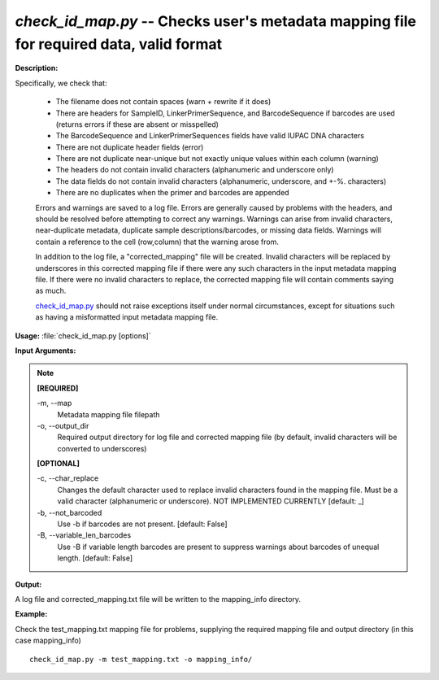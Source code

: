 .. _check_id_map:

.. index:: check_id_map.py

*check_id_map.py* -- Checks user's metadata mapping file for required data, valid format
^^^^^^^^^^^^^^^^^^^^^^^^^^^^^^^^^^^^^^^^^^^^^^^^^^^^^^^^^^^^^^^^^^^^^^^^^^^^^^^^^^^^^^^^^^^^^^^^^^^^^^^^^^^^^^^^^^^^^^^^^^^^^^^^^^^^^^^^^^^^^^^^^^^^^^^^^^^^^^^^^^^^^^^^^^^^^^^^^^^^^^^^^^^^^^^^^^^^^^^^^^^^^^^^^^^^^^^^^^^^^^^^^^^^^^^^^^^^^^^^^^^^^^^^^^^^^^^^^^^^^^^^^^^^^^^^^^^^^^^^^^^^^

**Description:**

Specifically, we check that:

    - The filename does not contain spaces (warn + rewrite if it does)
    - There are headers for SampleID, LinkerPrimerSequence, and BarcodeSequence if barcodes are used (returns errors if these are absent or misspelled)
    - The BarcodeSequence and LinkerPrimerSequences fields have valid IUPAC DNA characters
    - There are not duplicate header fields (error)
    - There are not duplicate near-unique but not exactly unique values within each column (warning)
    - The headers do not contain invalid characters (alphanumeric and underscore only)
    - The data fields do not contain invalid characters (alphanumeric, underscore, and +-%. characters)
    - There are no duplicates when the primer and barcodes are appended
    
    Errors and warnings are saved to a log file.  Errors are generally caused 
    by problems with the headers, and should be resolved before attempting to 
    correct any warnings.  Warnings can arise from invalid characters, 
    near-duplicate metadata, duplicate sample descriptions/barcodes, or missing
    data fields. Warnings will contain a reference to the cell (row,column) 
    that the warning arose from.
    
    In addition to the log file, a "corrected_mapping" file will be created.
    Invalid characters will be replaced by underscores in this corrected mapping
    file if there were any such characters in the input metadata mapping file.
    If there were no invalid characters to replace, the corrected mapping file 
    will contain comments saying as much.
    
    `check_id_map.py <./check_id_map.html>`_ should not raise exceptions itself under normal 
    circumstances, except for situations such as having a misformatted input 
    metadata mapping file.



**Usage:** :file:`check_id_map.py [options]`

**Input Arguments:**

.. note::

	
	**[REQUIRED]**
		
	-m, `-`-map
		Metadata mapping file filepath
	-o, `-`-output_dir
		Required output directory for log file and corrected mapping file (by default, invalid characters will be converted to underscores)
	
	**[OPTIONAL]**
		
	-c, `-`-char_replace
		Changes the default character used to replace invalid characters found in the mapping file.  Must be a valid character (alphanumeric or underscore).  NOT IMPLEMENTED CURRENTLY [default: _]
	-b, `-`-not_barcoded
		Use -b if barcodes are not present. [default: False]
	-B, `-`-variable_len_barcodes
		Use -B if variable length barcodes are present to suppress warnings about barcodes of unequal length. [default: False]


**Output:**

A log file and corrected_mapping.txt file will be written to the mapping_info directory.


**Example:**

Check the test_mapping.txt mapping file for problems, supplying the required mapping file and output directory (in this case mapping_info)

::

	check_id_map.py -m test_mapping.txt -o mapping_info/



